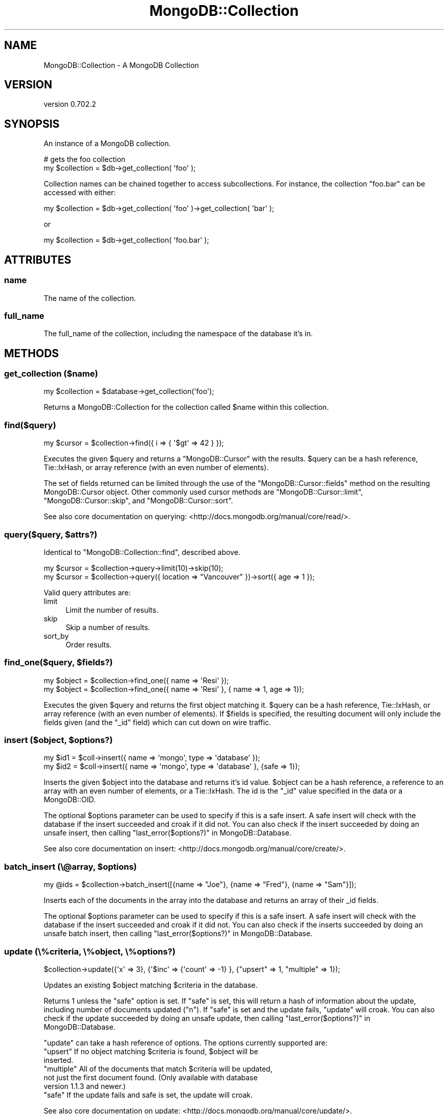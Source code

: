 .\" Automatically generated by Pod::Man 2.23 (Pod::Simple 3.14)
.\"
.\" Standard preamble:
.\" ========================================================================
.de Sp \" Vertical space (when we can't use .PP)
.if t .sp .5v
.if n .sp
..
.de Vb \" Begin verbatim text
.ft CW
.nf
.ne \\$1
..
.de Ve \" End verbatim text
.ft R
.fi
..
.\" Set up some character translations and predefined strings.  \*(-- will
.\" give an unbreakable dash, \*(PI will give pi, \*(L" will give a left
.\" double quote, and \*(R" will give a right double quote.  \*(C+ will
.\" give a nicer C++.  Capital omega is used to do unbreakable dashes and
.\" therefore won't be available.  \*(C` and \*(C' expand to `' in nroff,
.\" nothing in troff, for use with C<>.
.tr \(*W-
.ds C+ C\v'-.1v'\h'-1p'\s-2+\h'-1p'+\s0\v'.1v'\h'-1p'
.ie n \{\
.    ds -- \(*W-
.    ds PI pi
.    if (\n(.H=4u)&(1m=24u) .ds -- \(*W\h'-12u'\(*W\h'-12u'-\" diablo 10 pitch
.    if (\n(.H=4u)&(1m=20u) .ds -- \(*W\h'-12u'\(*W\h'-8u'-\"  diablo 12 pitch
.    ds L" ""
.    ds R" ""
.    ds C` ""
.    ds C' ""
'br\}
.el\{\
.    ds -- \|\(em\|
.    ds PI \(*p
.    ds L" ``
.    ds R" ''
'br\}
.\"
.\" Escape single quotes in literal strings from groff's Unicode transform.
.ie \n(.g .ds Aq \(aq
.el       .ds Aq '
.\"
.\" If the F register is turned on, we'll generate index entries on stderr for
.\" titles (.TH), headers (.SH), subsections (.SS), items (.Ip), and index
.\" entries marked with X<> in POD.  Of course, you'll have to process the
.\" output yourself in some meaningful fashion.
.ie \nF \{\
.    de IX
.    tm Index:\\$1\t\\n%\t"\\$2"
..
.    nr % 0
.    rr F
.\}
.el \{\
.    de IX
..
.\}
.\"
.\" Accent mark definitions (@(#)ms.acc 1.5 88/02/08 SMI; from UCB 4.2).
.\" Fear.  Run.  Save yourself.  No user-serviceable parts.
.    \" fudge factors for nroff and troff
.if n \{\
.    ds #H 0
.    ds #V .8m
.    ds #F .3m
.    ds #[ \f1
.    ds #] \fP
.\}
.if t \{\
.    ds #H ((1u-(\\\\n(.fu%2u))*.13m)
.    ds #V .6m
.    ds #F 0
.    ds #[ \&
.    ds #] \&
.\}
.    \" simple accents for nroff and troff
.if n \{\
.    ds ' \&
.    ds ` \&
.    ds ^ \&
.    ds , \&
.    ds ~ ~
.    ds /
.\}
.if t \{\
.    ds ' \\k:\h'-(\\n(.wu*8/10-\*(#H)'\'\h"|\\n:u"
.    ds ` \\k:\h'-(\\n(.wu*8/10-\*(#H)'\`\h'|\\n:u'
.    ds ^ \\k:\h'-(\\n(.wu*10/11-\*(#H)'^\h'|\\n:u'
.    ds , \\k:\h'-(\\n(.wu*8/10)',\h'|\\n:u'
.    ds ~ \\k:\h'-(\\n(.wu-\*(#H-.1m)'~\h'|\\n:u'
.    ds / \\k:\h'-(\\n(.wu*8/10-\*(#H)'\z\(sl\h'|\\n:u'
.\}
.    \" troff and (daisy-wheel) nroff accents
.ds : \\k:\h'-(\\n(.wu*8/10-\*(#H+.1m+\*(#F)'\v'-\*(#V'\z.\h'.2m+\*(#F'.\h'|\\n:u'\v'\*(#V'
.ds 8 \h'\*(#H'\(*b\h'-\*(#H'
.ds o \\k:\h'-(\\n(.wu+\w'\(de'u-\*(#H)/2u'\v'-.3n'\*(#[\z\(de\v'.3n'\h'|\\n:u'\*(#]
.ds d- \h'\*(#H'\(pd\h'-\w'~'u'\v'-.25m'\f2\(hy\fP\v'.25m'\h'-\*(#H'
.ds D- D\\k:\h'-\w'D'u'\v'-.11m'\z\(hy\v'.11m'\h'|\\n:u'
.ds th \*(#[\v'.3m'\s+1I\s-1\v'-.3m'\h'-(\w'I'u*2/3)'\s-1o\s+1\*(#]
.ds Th \*(#[\s+2I\s-2\h'-\w'I'u*3/5'\v'-.3m'o\v'.3m'\*(#]
.ds ae a\h'-(\w'a'u*4/10)'e
.ds Ae A\h'-(\w'A'u*4/10)'E
.    \" corrections for vroff
.if v .ds ~ \\k:\h'-(\\n(.wu*9/10-\*(#H)'\s-2\u~\d\s+2\h'|\\n:u'
.if v .ds ^ \\k:\h'-(\\n(.wu*10/11-\*(#H)'\v'-.4m'^\v'.4m'\h'|\\n:u'
.    \" for low resolution devices (crt and lpr)
.if \n(.H>23 .if \n(.V>19 \
\{\
.    ds : e
.    ds 8 ss
.    ds o a
.    ds d- d\h'-1'\(ga
.    ds D- D\h'-1'\(hy
.    ds th \o'bp'
.    ds Th \o'LP'
.    ds ae ae
.    ds Ae AE
.\}
.rm #[ #] #H #V #F C
.\" ========================================================================
.\"
.IX Title "MongoDB::Collection 3"
.TH MongoDB::Collection 3 "2013-08-27" "perl v5.12.3" "User Contributed Perl Documentation"
.\" For nroff, turn off justification.  Always turn off hyphenation; it makes
.\" way too many mistakes in technical documents.
.if n .ad l
.nh
.SH "NAME"
MongoDB::Collection \- A MongoDB Collection
.SH "VERSION"
.IX Header "VERSION"
version 0.702.2
.SH "SYNOPSIS"
.IX Header "SYNOPSIS"
An instance of a MongoDB collection.
.PP
.Vb 2
\&    # gets the foo collection
\&    my $collection = $db\->get_collection( \*(Aqfoo\*(Aq );
.Ve
.PP
Collection names can be chained together to access subcollections.  For
instance, the collection \f(CW\*(C`foo.bar\*(C'\fR can be accessed with either:
.PP
.Vb 1
\&    my $collection = $db\->get_collection( \*(Aqfoo\*(Aq )\->get_collection( \*(Aqbar\*(Aq );
.Ve
.PP
or
.PP
.Vb 1
\&    my $collection = $db\->get_collection( \*(Aqfoo.bar\*(Aq );
.Ve
.SH "ATTRIBUTES"
.IX Header "ATTRIBUTES"
.SS "name"
.IX Subsection "name"
The name of the collection.
.SS "full_name"
.IX Subsection "full_name"
The full_name of the collection, including the namespace of the database it's
in.
.SH "METHODS"
.IX Header "METHODS"
.SS "get_collection ($name)"
.IX Subsection "get_collection ($name)"
.Vb 1
\&    my $collection = $database\->get_collection(\*(Aqfoo\*(Aq);
.Ve
.PP
Returns a MongoDB::Collection for the collection called \f(CW$name\fR within this
collection.
.SS "find($query)"
.IX Subsection "find($query)"
.Vb 1
\&    my $cursor = $collection\->find({ i => { \*(Aq$gt\*(Aq => 42 } });
.Ve
.PP
Executes the given \f(CW$query\fR and returns a \f(CW\*(C`MongoDB::Cursor\*(C'\fR with the results.
\&\f(CW$query\fR can be a hash reference, Tie::IxHash, or array reference (with an
even number of elements).
.PP
The set of fields returned can be limited through the use of the
\&\f(CW\*(C`MongoDB::Cursor::fields\*(C'\fR method on the resulting MongoDB::Cursor object.
Other commonly used cursor methods are \f(CW\*(C`MongoDB::Cursor::limit\*(C'\fR,
\&\f(CW\*(C`MongoDB::Cursor::skip\*(C'\fR, and \f(CW\*(C`MongoDB::Cursor::sort\*(C'\fR.
.PP
See also core documentation on querying:
<http://docs.mongodb.org/manual/core/read/>.
.ie n .SS "query($query, $attrs?)"
.el .SS "query($query, \f(CW$attrs\fP?)"
.IX Subsection "query($query, $attrs?)"
Identical to \f(CW\*(C`MongoDB::Collection::find\*(C'\fR, described above.
.PP
.Vb 1
\&    my $cursor = $collection\->query\->limit(10)\->skip(10);
\&
\&    my $cursor = $collection\->query({ location => "Vancouver" })\->sort({ age => 1 });
.Ve
.PP
Valid query attributes are:
.IP "limit" 4
.IX Item "limit"
Limit the number of results.
.IP "skip" 4
.IX Item "skip"
Skip a number of results.
.IP "sort_by" 4
.IX Item "sort_by"
Order results.
.ie n .SS "find_one($query, $fields?)"
.el .SS "find_one($query, \f(CW$fields\fP?)"
.IX Subsection "find_one($query, $fields?)"
.Vb 2
\&    my $object = $collection\->find_one({ name => \*(AqResi\*(Aq });
\&    my $object = $collection\->find_one({ name => \*(AqResi\*(Aq }, { name => 1, age => 1});
.Ve
.PP
Executes the given \f(CW$query\fR and returns the first object matching it.
\&\f(CW$query\fR can be a hash reference, Tie::IxHash, or array reference (with an
even number of elements).  If \f(CW$fields\fR is specified, the resulting document
will only include the fields given (and the \f(CW\*(C`_id\*(C'\fR field) which can cut down on
wire traffic.
.ie n .SS "insert ($object, $options?)"
.el .SS "insert ($object, \f(CW$options\fP?)"
.IX Subsection "insert ($object, $options?)"
.Vb 2
\&    my $id1 = $coll\->insert({ name => \*(Aqmongo\*(Aq, type => \*(Aqdatabase\*(Aq });
\&    my $id2 = $coll\->insert({ name => \*(Aqmongo\*(Aq, type => \*(Aqdatabase\*(Aq }, {safe => 1});
.Ve
.PP
Inserts the given \f(CW$object\fR into the database and returns it's id
value. \f(CW$object\fR can be a hash reference, a reference to an array with an
even number of elements, or a Tie::IxHash.  The id is the \f(CW\*(C`_id\*(C'\fR value
specified in the data or a MongoDB::OID.
.PP
The optional \f(CW$options\fR parameter can be used to specify if this is a safe
insert.  A safe insert will check with the database if the insert succeeded and
croak if it did not.  You can also check if the insert succeeded by doing an
unsafe insert, then calling \*(L"last_error($options?)\*(R" in MongoDB::Database.
.PP
See also core documentation on insert: <http://docs.mongodb.org/manual/core/create/>.
.ie n .SS "batch_insert (\e@array, $options)"
.el .SS "batch_insert (\e@array, \f(CW$options\fP)"
.IX Subsection "batch_insert (@array, $options)"
.Vb 1
\&    my @ids = $collection\->batch_insert([{name => "Joe"}, {name => "Fred"}, {name => "Sam"}]);
.Ve
.PP
Inserts each of the documents in the array into the database and returns an
array of their _id fields.
.PP
The optional \f(CW$options\fR parameter can be used to specify if this is a safe
insert.  A safe insert will check with the database if the insert succeeded and
croak if it did not. You can also check if the inserts succeeded by doing an
unsafe batch insert, then calling \*(L"last_error($options?)\*(R" in MongoDB::Database.
.SS "update (\e%criteria, \e%object, \e%options?)"
.IX Subsection "update (%criteria, %object, %options?)"
.Vb 1
\&    $collection\->update({\*(Aqx\*(Aq => 3}, {\*(Aq$inc\*(Aq => {\*(Aqcount\*(Aq => \-1} }, {"upsert" => 1, "multiple" => 1});
.Ve
.PP
Updates an existing \f(CW$object\fR matching \f(CW$criteria\fR in the database.
.PP
Returns 1 unless the \f(CW\*(C`safe\*(C'\fR option is set. If \f(CW\*(C`safe\*(C'\fR is set, this will return
a hash of information about the update, including number of documents updated
(\f(CW\*(C`n\*(C'\fR).  If \f(CW\*(C`safe\*(C'\fR is set and the update fails, \f(CW\*(C`update\*(C'\fR will croak. You can
also check if the update succeeded by doing an unsafe update, then calling
\&\*(L"last_error($options?)\*(R" in MongoDB::Database.
.PP
\&\f(CW\*(C`update\*(C'\fR can take a hash reference of options.  The options currently supported
are:
.ie n .IP """upsert"" If no object matching $criteria is found, $object will be inserted." 4
.el .IP "\f(CWupsert\fR If no object matching \f(CW$criteria\fR is found, \f(CW$object\fR will be inserted." 4
.IX Item "upsert If no object matching $criteria is found, $object will be inserted."
.PD 0
.ie n .IP """multiple"" All of the documents that match $criteria will be updated, not just the first document found. (Only available with database version 1.1.3 and newer.)" 4
.el .IP "\f(CWmultiple\fR All of the documents that match \f(CW$criteria\fR will be updated, not just the first document found. (Only available with database version 1.1.3 and newer.)" 4
.IX Item "multiple All of the documents that match $criteria will be updated, not just the first document found. (Only available with database version 1.1.3 and newer.)"
.ie n .IP """safe"" If the update fails and safe is set, the update will croak." 4
.el .IP "\f(CWsafe\fR If the update fails and safe is set, the update will croak." 4
.IX Item "safe If the update fails and safe is set, the update will croak."
.PD
.PP
See also core documentation on update: <http://docs.mongodb.org/manual/core/update/>.
.SS "find_and_modify"
.IX Subsection "find_and_modify"
.Vb 1
\&    my $result = $collection\->find_and_modify( { query => { ... }, update => { ... } } );
.Ve
.PP
Perform an atomic update. \f(CW\*(C`find_and_modify\*(C'\fR guarantees that nothing else will come along
and change the queried documents before the update is performed.
.PP
Returns the old version of the document, unless \f(CW\*(C`new =\*(C'\fR 1> is specified. If no documents
match the query, it returns nothing.
.SS "aggregate"
.IX Subsection "aggregate"
.Vb 1
\&    my $result = $collection\->aggregate( [ ... ] );
.Ve
.PP
Run a query using the MongoDB 2.2+ aggregation framework. The argument is an array-ref of 
aggregation pipeline operators. Returns an array-ref containing the results of 
the query. See Aggregation <http://docs.mongodb.org/manual/aggregation/> in the MongoDB manual
for more information on how to construct aggregation queries.
.ie n .SS "rename (""newcollectionname"")"
.el .SS "rename (``newcollectionname'')"
.IX Subsection "rename (newcollectionname)"
.Vb 1
\&    my $newcollection = $collection\->rename("mynewcollection");
.Ve
.PP
Renames the collection.  It expects that the new name is currently not in use.
.PP
Returns the new collection.  If a collection already exists with that new collection name this will
die.
.ie n .SS "save($doc, $options)"
.el .SS "save($doc, \f(CW$options\fP)"
.IX Subsection "save($doc, $options)"
.Vb 2
\&    $collection\->save({"author" => "joe"});
\&    my $post = $collection\->find_one;
\&
\&    $post\->{author} = {"name" => "joe", "id" => 123, "phone" => "555\-5555"};
\&
\&    $collection\->save( $post );
\&    $collection\->save( $post, { safe => 1 } )
.Ve
.PP
Inserts a document into the database if it does not have an _id field, upserts
it if it does have an _id field.
.PP
The return types for this function are a bit of a mess, as it will return the
_id if a new document was inserted, 1 if an upsert occurred, and croak if the
safe option was set and an error occurred.  You can also check if the save
succeeded by doing an unsafe save, then calling
\&\*(L"last_error($options?)\*(R" in MongoDB::Database.
.ie n .SS "remove ($query?, $options?)"
.el .SS "remove ($query?, \f(CW$options\fP?)"
.IX Subsection "remove ($query?, $options?)"
.Vb 1
\&    $collection\->remove({ answer => { \*(Aq$ne\*(Aq => 42 } });
.Ve
.PP
Removes all objects matching the given \f(CW$query\fR from the database. If no
parameters are given, removes all objects from the collection (but does not
delete indexes, as \f(CW\*(C`MongoDB::Collection::drop\*(C'\fR does).
.PP
Returns 1 unless the \f(CW\*(C`safe\*(C'\fR option is set.  If \f(CW\*(C`safe\*(C'\fR is set and the remove
succeeds, \f(CW\*(C`remove\*(C'\fR will return a hash of information about the remove,
including how many documents were removed (\f(CW\*(C`n\*(C'\fR).  If the remove fails and
\&\f(CW\*(C`safe\*(C'\fR is set, \f(CW\*(C`remove\*(C'\fR will croak.  You can also check if the remove
succeeded by doing an unsafe remove, then calling
\&\*(L"last_error($options?)\*(R" in MongoDB::Database.
.PP
\&\f(CW\*(C`remove\*(C'\fR can take a hash reference of options.  The options currently supported
are
.ie n .IP """just_one"" Only one matching document to be removed." 4
.el .IP "\f(CWjust_one\fR Only one matching document to be removed." 4
.IX Item "just_one Only one matching document to be removed."
.PD 0
.ie n .IP """safe"" If the update fails and safe is set, this function will croak." 4
.el .IP "\f(CWsafe\fR If the update fails and safe is set, this function will croak." 4
.IX Item "safe If the update fails and safe is set, this function will croak."
.PD
.PP
See also core documentation on remove: <http://docs.mongodb.org/manual/core/delete/>.
.ie n .SS "ensure_index ($keys, $options?)"
.el .SS "ensure_index ($keys, \f(CW$options\fP?)"
.IX Subsection "ensure_index ($keys, $options?)"
.Vb 2
\&    use boolean;
\&    $collection\->ensure_index({"foo" => 1, "bar" => \-1}, { unique => true });
.Ve
.PP
Makes sure the given \f(CW$keys\fR of this collection are indexed. \f(CW$keys\fR can be an
array reference, hash reference, or \f(CW\*(C`Tie::IxHash\*(C'\fR.  \f(CW\*(C`Tie::IxHash\*(C'\fR is preferred
for multi-key indexes, so that the keys are in the correct order.  1 creates an
ascending index, \-1 creates a descending index.
.PP
If the \f(CW\*(C`safe\*(C'\fR option is not set, \f(CW\*(C`ensure_index\*(C'\fR will not return anything
unless there is a socket error (in which case it will croak).  If the \f(CW\*(C`safe\*(C'\fR
option is set and the index creation fails, it will also croak. You can also
check if the indexing succeeded by doing an unsafe index creation, then calling
\&\*(L"last_error($options?)\*(R" in MongoDB::Database.
.PP
See the MongoDB::Indexing pod for more information on indexing.
.SS "count($query?)"
.IX Subsection "count($query?)"
.Vb 1
\&    my $n_objects = $collection\->count({ name => \*(AqBob\*(Aq });
.Ve
.PP
Counts the number of objects in this collection that match the given \f(CW$query\fR.
If no query is given, the total number of objects in the collection is returned.
.SS "validate"
.IX Subsection "validate"
.Vb 1
\&    $collection\->validate;
.Ve
.PP
Asks the server to validate this collection.
Returns a hash of the form:
.PP
.Vb 5
\&    {
\&        \*(Aqok\*(Aq => \*(Aq1\*(Aq,
\&        \*(Aqns\*(Aq => \*(Aqfoo.bar\*(Aq,
\&        \*(Aqresult\*(Aq => info
\&    }
.Ve
.PP
where \f(CW\*(C`info\*(C'\fR is a string of information
about the collection.
.SS "drop_indexes"
.IX Subsection "drop_indexes"
.Vb 1
\&    $collection\->drop_indexes;
.Ve
.PP
Removes all indexes from this collection.
.SS "drop_index ($index_name)"
.IX Subsection "drop_index ($index_name)"
.Vb 1
\&    $collection\->drop_index(\*(Aqfoo_1\*(Aq);
.Ve
.PP
Removes an index called \f(CW$index_name\fR from this collection.
Use \f(CW\*(C`MongoDB::Collection::get_indexes\*(C'\fR to find the index name.
.SS "get_indexes"
.IX Subsection "get_indexes"
.Vb 1
\&    my @indexes = $collection\->get_indexes;
.Ve
.PP
Returns a list of all indexes of this collection.
Each index contains \f(CW\*(C`ns\*(C'\fR, \f(CW\*(C`name\*(C'\fR, and \f(CW\*(C`key\*(C'\fR
fields of the form:
.PP
.Vb 10
\&    {
\&        \*(Aqns\*(Aq => \*(Aqdb_name.collection_name\*(Aq,
\&        \*(Aqname\*(Aq => \*(Aqindex_name\*(Aq,
\&        \*(Aqkey\*(Aq => {
\&            \*(Aqkey1\*(Aq => dir1,
\&            \*(Aqkey2\*(Aq => dir2,
\&            ...
\&            \*(AqkeyN\*(Aq => dirN
\&        }
\&    }
.Ve
.PP
where \f(CW\*(C`dirX\*(C'\fR is 1 or \-1, depending on if the
index is ascending or descending on that key.
.SS "drop"
.IX Subsection "drop"
.Vb 1
\&    $collection\->drop;
.Ve
.PP
Deletes a collection as well as all of its indexes.
.SH "AUTHORS"
.IX Header "AUTHORS"
.IP "\(bu" 4
Florian Ragwitz <rafl@debian.org>
.IP "\(bu" 4
Kristina Chodorow <kristina@mongodb.org>
.IP "\(bu" 4
Mike Friedman <friedo@mongodb.com>
.SH "COPYRIGHT AND LICENSE"
.IX Header "COPYRIGHT AND LICENSE"
This software is Copyright (c) 2013 by MongoDB, Inc..
.PP
This is free software, licensed under:
.PP
.Vb 1
\&  The Apache License, Version 2.0, January 2004
.Ve
